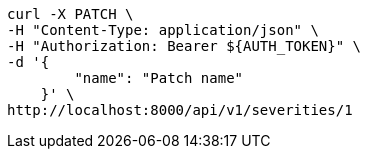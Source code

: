 [source,bash]
----
curl -X PATCH \
-H "Content-Type: application/json" \
-H "Authorization: Bearer ${AUTH_TOKEN}" \
-d '{
        "name": "Patch name"
    }' \
http://localhost:8000/api/v1/severities/1
----
